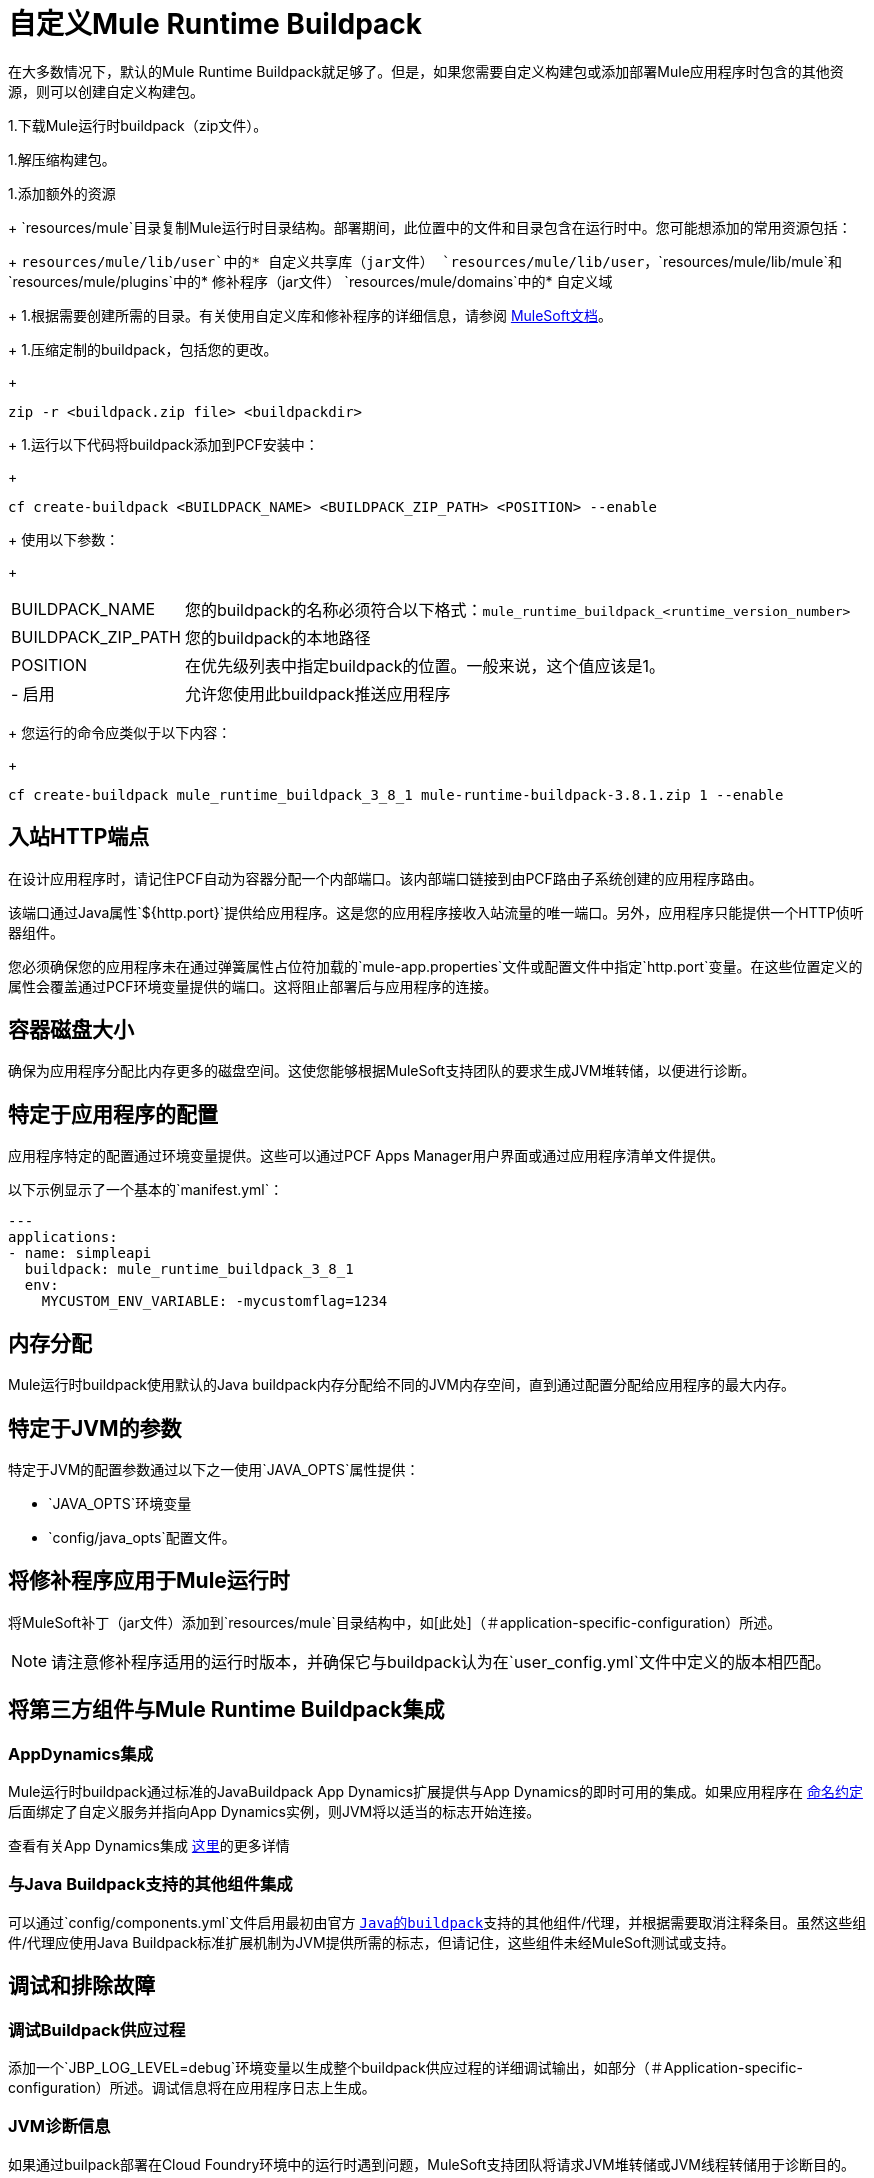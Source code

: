 = 自定义Mule Runtime Buildpack

在大多数情况下，默认的Mule Runtime Buildpack就足够了。但是，如果您需要自定义构建包或添加部署Mule应用程序时包含的其他资源，则可以创建自定义构建包。

1.下载Mule运行时buildpack（zip文件）。

1.解压缩构建包。

1.添加额外的资源
+
`resources/mule`目录复制Mule运行时目录结构。部署期间，此位置中的文件和目录包含在运行时中。您可能想添加的常用资源包括：
+
`resources/mule/lib/user`中的* 自定义共享库（jar文件）
`resources/mule/lib/user`，`resources/mule/lib/mule`和`resources/mule/plugins`中的* 修补程序（jar文件）
`resources/mule/domains`中的* 自定义域
+
1.根据需要创建所需的目录。有关使用自定义库和修补程序的详细信息，请参阅 link:/mule-user-guide/v/3.8/classloader-control-in-mule[MuleSoft文档]。
+
1.压缩定制的buildpack，包括您的更改。
+
----
zip -r <buildpack.zip file> <buildpackdir>
----
+
1.运行以下代码将buildpack添加到PCF安装中：
+
----
cf create-buildpack <BUILDPACK_NAME> <BUILDPACK_ZIP_PATH> <POSITION> --enable
----
+
使用以下参数：
+
[%autowidth.spread]
|===
|  BUILDPACK_NAME  | 您的buildpack的名称必须符合以下格式：`mule_runtime_buildpack_<runtime_version_number>`
|  BUILDPACK_ZIP_PATH  | 您的buildpack的本地路径
|  POSITION  | 在优先级列表中指定buildpack的位置。一般来说，这个值应该是1。
|   - 启用 | 允许您使用此buildpack推送应用程序
|===
+
您运行的命令应类似于以下内容：
+
----
cf create-buildpack mule_runtime_buildpack_3_8_1 mule-runtime-buildpack-3.8.1.zip 1 --enable
----

== 入站HTTP端点

在设计应用程序时，请记住PCF自动为容器分配一个内部端口。该内部端口链接到由PCF路由子系统创建的应用程序路由。

该端口通过Java属性`${http.port}`提供给应用程序。这是您的应用程序接收入站流量的唯一端口。另外，应用程序只能提供一个HTTP侦听器组件。

您必须确保您的应用程序未在通过弹簧属性占位符加载的`mule-app.properties`文件或配置文件中指定`http.port`变量。在这些位置定义的属性会覆盖通过PCF环境变量提供的端口。这将阻止部署后与应用程序的连接。

== 容器磁盘大小

确保为应用程序分配比内存更多的磁盘空间。这使您能够根据MuleSoft支持团队的要求生成JVM堆转储，以便进行诊断。

== 特定于应用程序的配置

应用程序特定的配置通过环境变量提供。这些可以通过PCF Apps Manager用户界面或通过应用程序清单文件提供。

以下示例显示了一个基本的`manifest.yml`：

[source, yaml, linenums]
----
---
applications:
- name: simpleapi
  buildpack: mule_runtime_buildpack_3_8_1
  env:
    MYCUSTOM_ENV_VARIABLE: -mycustomflag=1234
----

== 内存分配

Mule运行时buildpack使用默认的Java buildpack内存分配给不同的JVM内存空间，直到通过配置分配给应用程序的最大内存。

== 特定于JVM的参数

特定于JVM的配置参数通过以下之一使用`JAVA_OPTS`属性提供：

*  `JAVA_OPTS`环境变量
*  `config/java_opts`配置文件。

== 将修补程序应用于Mule运行时

将MuleSoft补丁（jar文件）添加到`resources/mule`目录结构中，如[此处]（＃application-specific-configuration）所述。

[NOTE]
请注意修补程序适用的运行时版本，并确保它与buildpack认为在`user_config.yml`文件中定义的版本相匹配。


== 将第三方组件与Mule Runtime Buildpack集成

===  AppDynamics集成

Mule运行时buildpack通过标准的JavaBuildpack App Dynamics扩展提供与App Dynamics的即时可用的集成。如果应用程序在 link:https://github.com/cloudfoundry/java-buildpack/blob/master/docs/framework-app_dynamics_agent.md[命名约定]后面绑定了自定义服务并指向App Dynamics实例，则JVM将以适当的标志开始连接。

查看有关App Dynamics集成 link:https://github.com/cloudfoundry/java-buildpack/blob/master/docs/framework-app_dynamics_agent.md[这里]的更多详情

=== 与Java Buildpack支持的其他组件集成

可以通过`config/components.yml`文件启用最初由官方 link:https://github.com/cloudfoundry/java-buildpack[`Java的buildpack`]支持的其他组件/代理，并根据需要取消注释条目。虽然这些组件/代理应使用Java Buildpack标准扩展机制为JVM提供所需的标志，但请记住，这些组件未经MuleSoft测试或支持。

== 调试和排除故障

=== 调试Buildpack供应过程

添加一个`JBP_LOG_LEVEL=debug`环境变量以生成整个buildpack供应过程的详细调试输出，如部分（＃Application-specific-configuration）所述。调试信息将在应用程序日志上生成。


===  JVM诊断信息

如果通过builpack部署在Cloud Foundry环境中的运行时遇到问题，MuleSoft支持团队将请求JVM堆转储或JVM线程转储用于诊断目的。为了生成一个，您需要登录运行应用程序的CF容器，使用JDK工具生成转储，然后通过CF env外部的`scp`或`sftp`上传数据。

[IMPORTANT]
*Make sure your application always has more disk space allocated than memory, to be able to store the dumps on the container transient storage file system and upload to an external SFTP or SSH server.*

要执行此过程，请按照下列步骤操作：

1.通过SSH登录您的应用程序容器
+
如果您的空间配置允许，您可以使用CF CLI启用SSH访问：
+
----
cf enable-ssh MY-APP
----
+
然后您可以通过以下命令登录容器：
+
----
cf ssh MY-APP
----
+
（如果您的空间不允许SSH访问，请向CF管理员请求或在允许它的空间上部署应用程序）
+
有关启用SSH访问的更多信息，请访问：https：//docs.cloudfoundry.org/devguide/deploy-apps/ssh-apps.html


1.查找JVM进程PID
+
您可以通过以下命令确定运行Mule运行时的JVM进程：
+
----
$ PID=$(pgrep java)
----

1.生成诊断数据
+
您可以使用JDK工具包来生成MuleSoft支持团队请求的诊断数据。
+
例如，要使用Oracle JDK生成JVM堆转储，请使用以下命令：
+
----
$ /home/vcap/app/.java-buildpack/oracle_jre/bin/jmap -dump:format=b,file=heap.bin $PID
----

1.要使用Open JDK生成JVM堆转储，请使用以下命令：
+
----
 $ /home/vcap/app/.java-buildpack/open_jdk_jre/bin/jmap -dump:format=b,file=heap.bin $PID
----
+
例如，要使用Oracle JDK生成JVM线程转储，请使用以下命令：
+
----
$ /home/vcap/app/.java-buildpack/oracle_jre/bin/jstack -dump:format=b,file=heap.bin $PID
----

1.要使用Open JDK生成JVM线程转储，请运行以下命令：
+
----
 $ /home/vcap/app/.java-buildpack/open_jdk_jre/bin/jstack -dump:format=b,file=heap.bin $PID
----

1.将诊断数据发送到外部SSH / SFTP服务器
+
您可以使用`scp`或`sftp`将转储上传到外部服务器，您可以从中将其提供给MuleSoft支持团队：
+
----
scp heap.bin user@externalserver.myorg.com:/home/user
----

== 为MuleSoft支持团队提供诊断信息

如果您需要通过MuleSoft支持流程报告Mule运行时或构建包本身的问题，则必须提供以下信息：

* 提供buildpack诊断信息。
* 如果问题与Anypoint运行时引擎相关，请提供JVM诊断信息。
* 如果问题与buildpack供应过程相关，请提供调试buildpack供应过程。

== 另请参阅

*  link:https://docs.run.pivotal.io/devguide/deploy-apps/manifest.html[使用应用程序清单进行部署]
